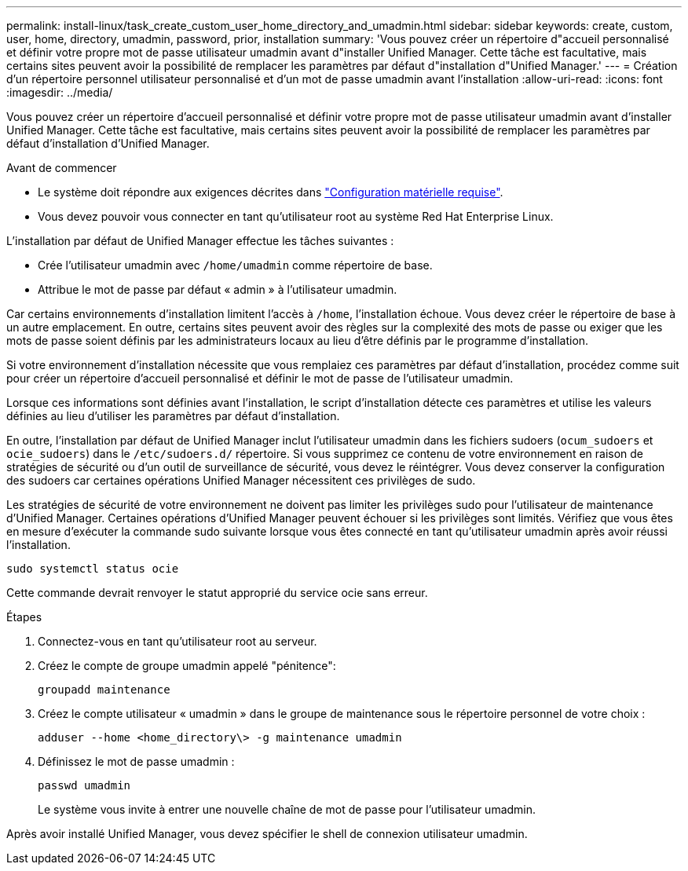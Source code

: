 ---
permalink: install-linux/task_create_custom_user_home_directory_and_umadmin.html 
sidebar: sidebar 
keywords: create, custom, user, home, directory, umadmin, password, prior, installation 
summary: 'Vous pouvez créer un répertoire d"accueil personnalisé et définir votre propre mot de passe utilisateur umadmin avant d"installer Unified Manager. Cette tâche est facultative, mais certains sites peuvent avoir la possibilité de remplacer les paramètres par défaut d"installation d"Unified Manager.' 
---
= Création d'un répertoire personnel utilisateur personnalisé et d'un mot de passe umadmin avant l'installation
:allow-uri-read: 
:icons: font
:imagesdir: ../media/


[role="lead"]
Vous pouvez créer un répertoire d'accueil personnalisé et définir votre propre mot de passe utilisateur umadmin avant d'installer Unified Manager. Cette tâche est facultative, mais certains sites peuvent avoir la possibilité de remplacer les paramètres par défaut d'installation d'Unified Manager.

.Avant de commencer
* Le système doit répondre aux exigences décrites dans link:concept_virtual_infrastructure_or_hardware_system_requirements.html["Configuration matérielle requise"].
* Vous devez pouvoir vous connecter en tant qu'utilisateur root au système Red Hat Enterprise Linux.


L'installation par défaut de Unified Manager effectue les tâches suivantes :

* Crée l'utilisateur umadmin avec `/home/umadmin` comme répertoire de base.
* Attribue le mot de passe par défaut « admin » à l'utilisateur umadmin.


Car certains environnements d'installation limitent l'accès à `/home`, l'installation échoue. Vous devez créer le répertoire de base à un autre emplacement. En outre, certains sites peuvent avoir des règles sur la complexité des mots de passe ou exiger que les mots de passe soient définis par les administrateurs locaux au lieu d'être définis par le programme d'installation.

Si votre environnement d'installation nécessite que vous remplaiez ces paramètres par défaut d'installation, procédez comme suit pour créer un répertoire d'accueil personnalisé et définir le mot de passe de l'utilisateur umadmin.

Lorsque ces informations sont définies avant l'installation, le script d'installation détecte ces paramètres et utilise les valeurs définies au lieu d'utiliser les paramètres par défaut d'installation.

En outre, l'installation par défaut de Unified Manager inclut l'utilisateur umadmin dans les fichiers sudoers (`ocum_sudoers` et `ocie_sudoers`) dans le `/etc/sudoers.d/` répertoire. Si vous supprimez ce contenu de votre environnement en raison de stratégies de sécurité ou d'un outil de surveillance de sécurité, vous devez le réintégrer. Vous devez conserver la configuration des sudoers car certaines opérations Unified Manager nécessitent ces privilèges de sudo.

Les stratégies de sécurité de votre environnement ne doivent pas limiter les privilèges sudo pour l'utilisateur de maintenance d'Unified Manager. Certaines opérations d'Unified Manager peuvent échouer si les privilèges sont limités. Vérifiez que vous êtes en mesure d'exécuter la commande sudo suivante lorsque vous êtes connecté en tant qu'utilisateur umadmin après avoir réussi l'installation.

`sudo systemctl  status ocie`

Cette commande devrait renvoyer le statut approprié du service ocie sans erreur.

.Étapes
. Connectez-vous en tant qu'utilisateur root au serveur.
. Créez le compte de groupe umadmin appelé "pénitence":
+
`groupadd maintenance`

. Créez le compte utilisateur « umadmin » dans le groupe de maintenance sous le répertoire personnel de votre choix :
+
`adduser --home <home_directory\> -g maintenance umadmin`

. Définissez le mot de passe umadmin :
+
`passwd umadmin`

+
Le système vous invite à entrer une nouvelle chaîne de mot de passe pour l'utilisateur umadmin.



Après avoir installé Unified Manager, vous devez spécifier le shell de connexion utilisateur umadmin.
